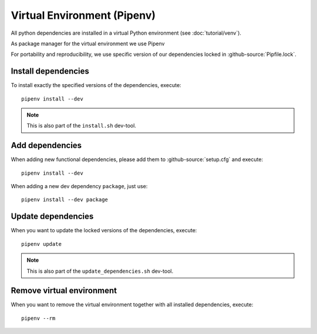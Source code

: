 ****************************
Virtual Environment (Pipenv)
****************************

All python dependencies are installed in a virtual Python environment (see :doc:`tutorial/venv`).

As package manager for the virtual environment we use Pipenv

For portability and reproducibility, we use specific version of our dependencies locked in :github-source:`Pipfile.lock`.


Install dependencies
====================

To install exactly the specified versions of the dependencies, execute::

    pipenv install --dev

.. Note::

    This is also part of the ``install.sh`` dev-tool.


Add dependencies
================

When adding new functional dependencies, please add them to :github-source:`setup.cfg` and execute::

    pipenv install --dev

When adding a new dev dependency ``package``, just use::

    pipenv install --dev package


Update dependencies
===================

When you want to update the locked versions of the dependencies, execute::

    pipenv update

.. Note::
    This is also part of the ``update_dependencies.sh`` dev-tool.


Remove virtual environment
==========================

When you want to remove the virtual environment together with all installed dependencies, execute::

    pipenv --rm
